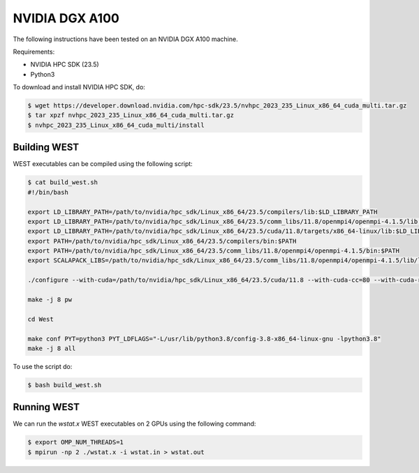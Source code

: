 .. _dgx:

===============
NVIDIA DGX A100
===============

The following instructions have been tested on an NVIDIA DGX A100 machine.

Requirements:

- NVIDIA HPC SDK (23.5)
- Python3

To download and install NVIDIA HPC SDK, do:

.. code-block:: bash

   $ wget https://developer.download.nvidia.com/hpc-sdk/23.5/nvhpc_2023_235_Linux_x86_64_cuda_multi.tar.gz
   $ tar xpzf nvhpc_2023_235_Linux_x86_64_cuda_multi.tar.gz
   $ nvhpc_2023_235_Linux_x86_64_cuda_multi/install

Building WEST
~~~~~~~~~~~~~

WEST executables can be compiled using the following script:

.. code-block:: bash

   $ cat build_west.sh
   #!/bin/bash

   export LD_LIBRARY_PATH=/path/to/nvidia/hpc_sdk/Linux_x86_64/23.5/compilers/lib:$LD_LIBRARY_PATH
   export LD_LIBRARY_PATH=/path/to/nvidia/hpc_sdk/Linux_x86_64/23.5/comm_libs/11.8/openmpi4/openmpi-4.1.5/lib:$LD_LIBRARY_PATH
   export LD_LIBRARY_PATH=/path/to/nvidia/hpc_sdk/Linux_x86_64/23.5/cuda/11.8/targets/x86_64-linux/lib:$LD_LIBRARY_PATH
   export PATH=/path/to/nvidia/hpc_sdk/Linux_x86_64/23.5/compilers/bin:$PATH
   export PATH=/path/to/nvidia/hpc_sdk/Linux_x86_64/23.5/comm_libs/11.8/openmpi4/openmpi-4.1.5/bin:$PATH
   export SCALAPACK_LIBS=/path/to/nvidia/hpc_sdk/Linux_x86_64/23.5/comm_libs/11.8/openmpi4/openmpi-4.1.5/lib/libscalapack.a

   ./configure --with-cuda=/path/to/nvidia/hpc_sdk/Linux_x86_64/23.5/cuda/11.8 --with-cuda-cc=80 --with-cuda-runtime=11.8

   make -j 8 pw

   cd West

   make conf PYT=python3 PYT_LDFLAGS="-L/usr/lib/python3.8/config-3.8-x86_64-linux-gnu -lpython3.8"
   make -j 8 all

To use the script do:

.. code-block:: bash

   $ bash build_west.sh

Running WEST
~~~~~~~~~~~~

We can run the `wstat.x` WEST executables on 2 GPUs using the following command:

.. code-block:: bash

   $ export OMP_NUM_THREADS=1
   $ mpirun -np 2 ./wstat.x -i wstat.in > wstat.out
